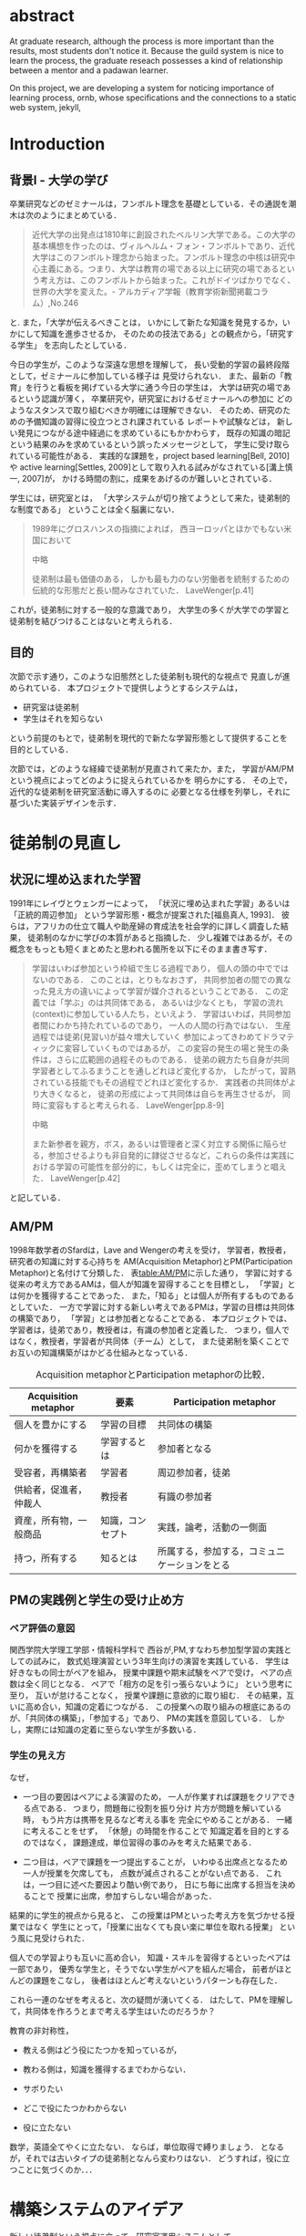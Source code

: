 #+OPTIONS: ^:{}
#+STARTUP: indent nolineimages
#+LANGUAGE:  jp
#+OPTIONS:  toc:nil  timestamp:nil
#+DATE:

* abstract
  At graduate research, 
  although the process is more important than the results,
  most students don't notice it.
  Because the guild system is nice to learn the process,
  the graduate reseach possesses a kind of
  relationship between 
  a mentor and a padawan learner.

  On this project, 
  we are developing a system for
  noticing importance of learning process,
  ornb, whose specifications and 
  the connections to a static web system, jekyll,


* Introduction
** 背景I - 大学の学び
卒業研究などのゼミナールは，フンボルト理念を基礎としている．その通説を潮木は次のようにまとめている．
#+begin_quote
近代大学の出発点は1810年に創設されたベルリン大学である。この大学の基本構想を作ったのは、ヴィルヘルム・フォン・フンボルトであり、近代大学はこのフンボルト理念から始まった。フンボルト理念の中核は研究中心主義にある。つまり、大学は教育の場である以上に研究の場であるという考え方は、このフンボルトから始まった。これがドイツばかりでなく、世界の大学を変えた。- アルカディア学報（教育学術新聞掲載コラム）,No.246
#+end_quote
と. また，「大学が伝えるべきことは，
いかにして新たな知識を発見するか，いかにして知識を進歩させるか，
そのための技法である」との観点から，「研究する学生」
を志向したとしている．

今日の学生が，このような深遠な思想を理解して，
長い受動的学習の最終段階として，ゼミナールに参加している様子は
見受けられない．
また、最新の「教育」を行うと看板を掲げている大学に通う今日の学生は，
大学は研究の場であるという認識が薄く，
卒業研究や，研究室におけるゼミナールへの参加に
どのようなスタンスで取り組むべきか明確には理解できない．
そのため、研究のための予備知識の習得に役立つとされ課されている
レポートや試験などは，
新しい発見につながる途中経過にを求めているにもかかわらす，
既存の知識の暗記という結果のみを求めているという誤ったメッセージとして，
学生に受け取られている可能性がある．
実践的な課題を，project based learning[Bell, 2010]や
active learning[Settles, 2009]として取り入れる試みがなされている[溝上慎一, 2007]が，
かける時間の割に，成果をあげるのが難しいとされている．
# [溝上慎一, 2007]
# 溝上慎一, アクティブ・ラーニング導入の実践的課題, 名古屋高等教育研究,第7号,pp.269--287（2007） 
# [Bell, 2010]
# S. Bell, ‘Project-Based Learning for the 21st Century: Skills for the Future’, The Clearing House: A Journal of Educational Strategies, Issues and Ideas, vol. 83, no. 2, pp. 39–43, Jan. 2010.
# [Settles, 2009]
# B. Settles, ‘Active Learning Literature Survey’, University of Wisconsin-Madison Department of Computer Sciences, Technical Report, 2009.

学生には，研究室とは，
「大学システムが切り捨てようとして来た，徒弟制的な制度である」
ということは全く脳裏にない．
#+begin_quote
  1989年にグロスハンスの指摘によれば，
  西ヨーロッパとほかでもない米国において

  中略

  徒弟制は最も価値のある，
  しかも最も力のない労働者を統制するための伝統的な形態だと長い間みなされていた．
  LaveWenger[p.41]
#+end_quote
これが，徒弟制に対する一般的な意識であり，
大学生の多くが大学での学習と徒弟制を結びつけることはないと考えられる．

** 目的
次節で示す通り，このような旧態然とした徒弟制も現代的な視点で
見直しが進められている．
本プロジェクトで提供しようとするシステムは，
- 研究室は徒弟制
- 学生はそれを知らない
という前提のもとで，徒弟制を現代的で新たな学習形態として提供することを
目的としている．

次節では，どのような経緯で徒弟制が見直されて来たか，また，
学習がAM/PMという視点によってどのように捉えられているかを
明らかにする．
その上で，近代的な徒弟制を研究室活動に導入するのに
必要となる仕様を列挙し，それに基づいた実装デザインを示す．

* 徒弟制の見直し
** 状況に埋め込まれた学習
1991年にレイヴとウェンガーによって，
  「状況に埋め込まれた学習」あるいは「正統的周辺参加」
  という学習形態・概念が提案された[福島真人, 1993]．
  彼らは，アフリカの仕立て職人や助産婦の育成法を社会学的に詳しく調査した結果，
  徒弟制のなかに学びの本質があると指摘した．
少し複雑ではあるが，その概念をもっとも短くまとめたと思われる箇所を以下にそのまま書き写す．
#+begin_quote
学習はいわば参加という枠組で生じる過程であり，
個人の頭の中でではないのである．
このことは，とりもなおさず，
共同参加者の間での異なった見え方の違いによって学習が媒介されるということである．
この定義では「学ぶ」のは共同体である，
あるいは少なくとも，
学習の流れ(context)に参加している人たち，といえよう．
学習はいわば，共同参加者間にわかち持たれているのであり，
一人の人間の行為ではない．
生産過程では徒弟(見習い)が益々増大していく
参加によってきわめてドラマティックに変容していくものではあるが，
この変容の発生の場と発生の条件は，さらに広範囲の過程そのものである．
徒弟の親方たち自身が共同学習者としてふるまうことを通しどれほど変化するか，
したがって，習熟されている技能でもその過程でどれほど変化するか．
実践者の共同体がより大きくなると，
徒弟の形成によって共同体は自らを再生させるが，
同時に変容もすると考えられる．
LaveWenger[pp.8-9]

中略

また新参者を親方，ボス，あるいは管理者と深く対立する関係に陥らせる，参加させるよりも非自発的に隷従させるなど，これらの条件は実践における学習の可能性を部分的に，もしくは完全に，歪めてしまうと唱えた．
 LaveWenger[p.42]
#+end_quote
と記している．

# [福島真人, 1993]
# 福島真人, ジーンレイヴ, エティエンヌウェンガー, J. Lave, and E. Wenger, 状況に埋め込まれた学習―正統的周辺参加. 産業図書, 1993.


** AM/PM
1998年数学者のSfardは，Lave and Wengerの考えを受け，
学習者，教授者，研究者の知識に対する心持ちを
AM(Acquisition Metaphor)とPM(Participation Metaphor)と名付けて分類した．
表[[table:AM/PM]]に示した通り，
学習に対する従来の考え方であるAMは，個人が知識を習得することを目標とし，
「学習」とは何かを獲得することであった．
また，「知る」とは個人が所有するものであるとしていた．
一方で学習に対する新しい考えであるPMは，学習の目標は共同体の構築であり，
「学習」とは参加者となることである．
本プロジェクトでは、学習者は，徒弟であり，教授者は，有識の参加者と定義した．
つまり，個人ではなく，教授者，学習者が共同体（チーム）として，
また徒弟制を築くことでお互いの知識構築がはかどる仕組みとなっている．

#+CAPTION: Acquisition metaphorとParticipation metaphorの比較．
#+NAME: table:AM/PM
#+ATTR_LaTeX: :align lll
#+ATTR_LaTeX: :placement [bt]
|------------------------+------------------+----------------------------------------------|
| Acquisition metaphor   | 要素             | Participation metaphor                       |
|------------------------+------------------+----------------------------------------------|
| 個人を豊かにする       | 学習の目標       | 共同体の構築                                 |
| 何かを獲得する         | 学習するとは     | 参加者となる                                 |
| 受容者，再構築者       | 学習者           | 周辺参加者，徒弟                             |
| 供給者，促進者，仲裁人 | 教授者           | 有識の参加者                                 |
| 資産，所有物，一般商品 | 知識，コンセプト | 実践，論考，活動の一側面                     |
| 持つ，所有する         | 知るとは         | 所属する，参加する，コミュニケーションをとる |
|------------------------+------------------+----------------------------------------------|

** PMの実践例と学生の受け止め方
*** ペア評価の意図
関西学院大学理工学部・情報科学科で
西谷が,PM,すなわち参加型学習の実践としての試みに，
数式処理演習という3年生向けの演習を実践している．
学生は好きなもの同士がペアを組み，
授業中課題や期末試験をペアで受け，
ペアの点数は全く同じとなる．
ペアで「相方の足を引っ張らないように」
という思考に至り，
互いが怠けることなく，
授業や課題に意欲的に取り組む．
その結果，互いに高め合い，知識の定着につながる．
この授業への取り組みの根底にあるのが、「共同体の構築」，「参加する」であり、
PMの実践を意図している．
しかし，実際には知識の定着に至らない学生が多数いる．
*** 学生の見え方
なぜ，
- 一つ目の要因はペアによる演習のため，
  一人が作業すれば課題をクリアできる点である．
  つまり，問題毎に役割を振り分け 
  片方が問題を解いている時，
  もう片方は携帯を見るなど考える事を
  完全にやめることがある．
  一緒に考えることをせず，
  「休憩」の時間を作ることで
  知識定着を目的とするのではなく，
  課題達成，単位習得の事のみを考えた結果である．

- 二つ目は，ペアで課題を一つ提出することが，
  いわゆる出席点となるため
  一人が授業を欠席しても，
  点数が減点されることがない点である．
  これは，一つ目に述べた要因より酷い例であり，
  日にち毎に出席する担当を決めることで
  授業に出席，参加すらしない場合があった．

結果的に学生的視点から見ると、
この授業はPMといった考え方を気づかせる授業ではなく
学生にとって，「授業に出なくても良い楽に単位を取れる授業」
という風に見受けられた．

個人での学習よりも互いに高め合い，
知識・スキルを習得するといったペアは一部であり，
優秀な学生と，そうでない学生がペアを組んだ場合，
前者がほとんどの課題をこなし，
後者はほとんど考えないというパターンも存在した．

これら一連のなぜを考えると、次の疑問が湧いてくる．
はたして、PMを理解して，共同体を作ろうとまで考える学生はいたのだろうか？

教育の非対称性，
- 教える側はどう役にたつかを知っているが，
- 教わる側は，知識を獲得するまでわからない．

- サボりたい
- どこで役にたつかわからない
- 役に立たない
数学，英語全てやくに立たない．
ならば，単位取得で縛りましょう．
となるが，それでは古いタイプの徒弟制となんら変わりはない．
どうすれば，役に立つことに気づくのか．．．

* 構築システムのアイデア
新しい徒弟制という視点に立って，研究室運用システムとして
- 日々の個人活動を構成員に公開する(blogシステム)
- ペアによる個別指導(遠隔ペアプロ)
- 欠席者のフォロー(スタンプ集め)
という機能提供することを当初の目標とした．

** blogシステム
# （あるシステムの詳述）
# - 日報作成はmy_helpにblogを作成し，それをjekyllによって変換，
# 保存し，全員が閲覧できるように設定する．自動化はまだ．
ゼミ活動しているかどうかはなんらかの方法で記録する必要がある．
毎日ゼミにくる学生は何かしているのがわかるし，
あるいは細かく指導することが可能であるが，
毎日来れない学生にはメールなどで指導することが普通であろう．
しかし，今時の学生は，自ら問い合わせを行うことをしない．
そこで，これを自動化する必要がある．

これらを
- my_help
- org-mode
- jekyll
のそれぞれの機能を利用して実装した．
レポート作成から公開までの流れは図[[fg:myhelp_to_jekyll]]のようになる．
#+caption: レポート作成から公開までの流れ
#+name: fg:myhelp_to_jekyll
#+ATTR_LATEX: :width 8cm
[[file:./images/myhelp_to_jekyll.png]]

*** my_help = 直交補空間
my_helpはRubygemsで提供されている,
ファイル構造において，メモやレポートが増えればchunkingの必要が出てくる．
ところが，chunkingすることにより，ディレクトリ構造が深くなる．
その結果，レポートやメモの場所が把握できなくなる．
これに対して，my_helpは直交補空間を実現した知識構築を補助するツールである．
ディレクトリに拘束される事なく，
メモやレポートを作成・管理できるという利点があるため，
どこからでもアクセスできる．
my_helpではBlogという形で文書を作成し，構成員に日報を伝える．

*** org-mode = 便利なmark down
org-modeは，Emacs上で動作するアウトライナーであり
プレーンテキストの文書作成環境である．
ノートの保存，TODOリストの管理，スケジュールや時間の管理，
また発表原稿やスライドの作成など様々な用途に対応している．
また，コードの実行はもちろん，リンク付け,テーブル表記の入力，
図や表の表示，ライブ計算，HTMLやLaTeXへの変換等の
機能も兼ね備えている.
今回のレポートとなる文書の作成するために，org-modeを用いる．

*** jekyll = 晒すと何がいい？
my_helpはemacsのorg-modeを利用しているが，個人での使用を
前提としており，公開するためのシステムが存在しない．
jekyllはRubygemsで提供されている静的サイトジェネレーターである．
テーマや構成を変更することができ，好みのサイトを作成できる．

次に，my_helpで作成されたBlogをJekyllとGitHub Pagesを用いて公開する．
Jekyllは，Rubygemsで提供される静的サイトジェネレーターである．
また，GitHub Pagesと連携し公に公開する．

** 遠隔ペアプロ
ペアの活動や欠席者の遅れをフォローするシステムを考案する．
現在，西谷研究室ではゼミを中心とした，個別の時間調整を行っている．
しかし，１週間学校に来れない人もいるため，
それを援助すべく遠隔でもペアプロや知識の共有をする.
ペアプロが機能する理由は，
#+begin_quote
ただ始めること．これがたぶん生産性の鍵なのだ.
ペアプロが機能する理由は，「相方とペアプロ作業を予定する」ことで，
「作業を始めることをお互いが強制する」からに違いない
(原文より訳出).
Joel Spolsky 著，青木靖訳「Joel on software」(オーム社，2005)p.133.
#+end_quote
であるとされており，空間を共有する必要はない．

キャンパスが郊外にあるため，効率的にゼミナールの研究を進めるためには，
遠隔での共同作業が不可欠である．そこで，いくつかの環境を使って
実際の作業を試行して，結果を収集する．

そのような環境で必要となる仕様は，新しいタイプの徒弟制の視点に立って，
1. 先輩と後輩によるペアプロ
1. コードのリアルタイム共有
1. 音声，ポインタなどによる指示
1. 作業記録，振り返り
などが効率的に行えることである．

** スタンプ集め
また，構成員は教授者と学習者の両方に成り得るものとし，欠席者は
ゼミ出席者を教授者としゼミの内容や課題を教えてもらう学習者とする．

学習者は，教授者に教えてもらいながら，
課題に取り組むとともに，Blogを作成し，知識定着をはかる．
課題達成後は教授者が学習者にスタンプを押す．
そのスタンプが，課題達成の証明となり，卒業するまでの必須
過程とする．
また，ゼミ欠席者でも教授者にスタンプを押してもらうと，
教授者としての資格を獲得し，
他の欠席者に教える事ができ，課題達成後はスタンプを押す．

ゼミ毎にスタンプを用意し，全てのスタンプの取得が卒業の必須項目とする．

例えば
- 全員jekyllを入れて，blogを晒す
というゼミで実行した課題があるとする．
そいつを全員が実行したかどうかを，教えた方がチェックする．

手順は以下の通り，
- 欠席者が出席者に聞く
- 出席者がスタンプを押す
- それが埋まってなかったら卒業なし．
これを自動化するシステム．

いっぺん聞いたら他の人に教えるのはあり．
そうすると，教えることによる記憶強化の可能性が高まる．
また，不明瞭な点のあぶり出しが可能になる．

* COMMENT その他
** 新しい徒弟制と古い徒弟制，西谷研でどうするよ？
- このような参加型の学習を西谷研で実践するのに何が必要か？
- 徒弟制の本質
- 親方と徒弟の関係
  - 古いよね
  - 見習い？
  - 習慣
- 先輩の仕事
- 硬い上下関係ではなく，参加して学ぶ
- 徒弟のモチベーション，参加意欲
- 教える方も，確固とした知識として身につけることができる
- 今まで何で，教えなかった
- ダンスはあるけど，
- 後輩と勉強する機会がない
- そういう機会がないから
- 優先順位がおかしい
- 共同体への参加というのを気づいていなかった．
- 同じやろ
- 声かけ
- 目に見える形にして共有する

学べる人はどこでも学べる？


** [o] 日報
- 自分がやったことの記録
- blogはそのつもり
- 見た目って大事
- 手軽にできる
- org
- my_help

** [x] 罰を与える？　  
- 卒業はなし
- 恥ずかしい
- 何をするとしでかしたと思う？
- 名指しで言われる
- 全体の目が通るところで糾弾
- てのはめんどいんで，スタンプ集めに変更
- 糾弾せよ！！！自己批判せよ！！！
** [ ] チームによる課題達成
- こいつをシステムにする？
- こいつを徒弟制にする？
- こいつをPMの実践に昇華する
** [ ] 卒業研究や授業の課題において，その過程が重要である．
# 学生は，PMの考え方や過程の重要性に気づかない事が多いが，数式計算処理演習を受けた学生に，ペアで聞くと，「他人事だと思っているから」，「興味のない授業であるから」，「自分が学んでいることとの関連性を見出せないから」という様な意見を得た．

自ら行った事を過程も含めてレポートとしてまとめ，公開することで，知識構築に繋がると考える．
レポートにまとめることは，それらの過程も含めて理解する必要がある．また，自らの復習となり，より知識として身につく．
次に，公に公開することで，日本語や文の構築に気を使うため，学んだことの理解だけでなく，レポート作成の知識も身につくといった利点がある．
また，公開することで他の人から指摘や意見をもらうことができるため，そこで議論を広げることで，
より知識が定着する．
これらを実現するために，org-mode,ruby,my_help,jekyll,GitHub Pagesを用いて過程の重要性を気づかせるシステムを提案する．

** [ ] スイッチ
- 象(感情)と象使い(理性)
- サボっているように見えて，実は混乱している
- 双曲性の話
- 縛る
- defaultを変える
 

** [x] repl == jupyter notebook
てのは試行錯誤．
loopがある．
jekyllとか，github, と結びつけて，システムにならないか？


** レポートの作成と公開

次に，レポートの作成について述べる．
レポートの作成はRubygemseで提供されている,
my_helpを用いる．

my_helpを以下の方法でインストールする．
#+begin_quote
  #+begin_example
  gem install my_help
  #+end_example
#+end_quote

次に，my_helpにblogというlistを作成するために，
以下のコマンドを実行する．

#+begin_quote
  #+begin_example
  my_help new blog
  #+end_example
#+end_quote

これで新しいlistが作成される．
次にblogの内容を編集するため，以下を実行する．
#+begin_quote
  #+begin_example
  my_help edit blog
  #+end_example
#+end_quote

編集画面では，タイトルをつけた後，タイトルの横に
図[[fg:add_date]]のような日付を付けることとする．
#+caption: 日付を付ける例
#+name: fg:add_date
#+ATTR_LATEX: :width 8cm
[[file:./images/add_date.png]]

また，以下のコマンドで日付を付ける事が出来る．
#+begin_quote
  #+begin_example
  Control-u Control-c .
  #+end_example
#+end_quote

あとは，Blogの内容を書き込んでいく．

** Jekyllのインストールと実行
Blogの作成と公開はJekyllとGithub Pagesを用いる．
以下にその手順を記述する．
[[https://qiita.com/daddygongon/items/9b7182db29861744fc79][jekyllのinstallとGitHub Pagesとの連携]]

はじめに，Jekyllをインストールする．
#+begin_quote
  #+begin_example
  gem install bundler jekyll
  #+end_example
#+end_quote

次にローカルサーバを立ち上げる.
#+begin_quote
  #+begin_example
  jekyll new my-awesome-site
  cd my-awesome-site
  bundle exec jekyll serve
  #+end_example
#+end_quote

